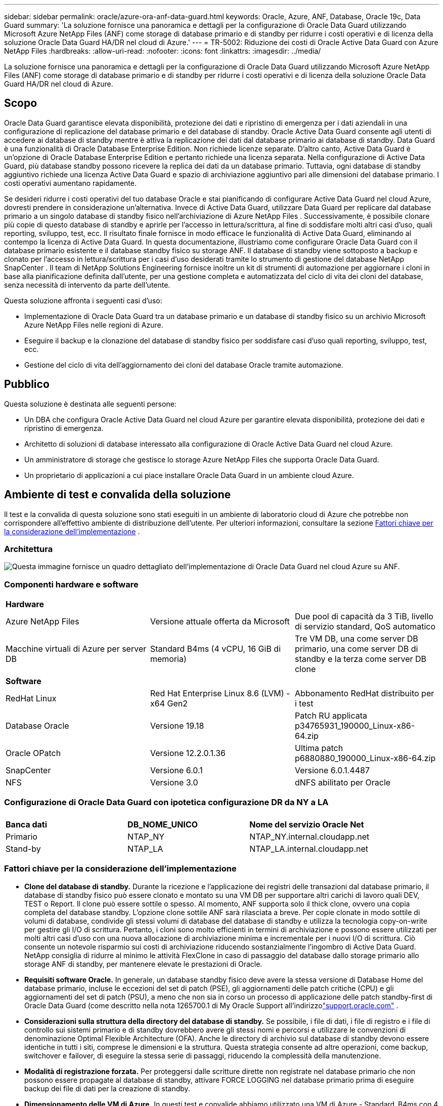---
sidebar: sidebar 
permalink: oracle/azure-ora-anf-data-guard.html 
keywords: Oracle, Azure, ANF, Database, Oracle 19c, Data Guard 
summary: 'La soluzione fornisce una panoramica e dettagli per la configurazione di Oracle Data Guard utilizzando Microsoft Azure NetApp Files (ANF) come storage di database primario e di standby per ridurre i costi operativi e di licenza della soluzione Oracle Data Guard HA/DR nel cloud di Azure.' 
---
= TR-5002: Riduzione dei costi di Oracle Active Data Guard con Azure NetApp Files
:hardbreaks:
:allow-uri-read: 
:nofooter: 
:icons: font
:linkattrs: 
:imagesdir: ../media/


[role="lead"]
La soluzione fornisce una panoramica e dettagli per la configurazione di Oracle Data Guard utilizzando Microsoft Azure NetApp Files (ANF) come storage di database primario e di standby per ridurre i costi operativi e di licenza della soluzione Oracle Data Guard HA/DR nel cloud di Azure.



== Scopo

Oracle Data Guard garantisce elevata disponibilità, protezione dei dati e ripristino di emergenza per i dati aziendali in una configurazione di replicazione del database primario e del database di standby.  Oracle Active Data Guard consente agli utenti di accedere ai database di standby mentre è attiva la replicazione dei dati dal database primario ai database di standby.  Data Guard è una funzionalità di Oracle Database Enterprise Edition.  Non richiede licenze separate.  D'altro canto, Active Data Guard è un'opzione di Oracle Database Enterprise Edition e pertanto richiede una licenza separata.  Nella configurazione di Active Data Guard, più database standby possono ricevere la replica dei dati da un database primario.  Tuttavia, ogni database di standby aggiuntivo richiede una licenza Active Data Guard e spazio di archiviazione aggiuntivo pari alle dimensioni del database primario.  I costi operativi aumentano rapidamente.

Se desideri ridurre i costi operativi del tuo database Oracle e stai pianificando di configurare Active Data Guard nel cloud Azure, dovresti prendere in considerazione un'alternativa.  Invece di Active Data Guard, utilizzare Data Guard per replicare dal database primario a un singolo database di standby fisico nell'archiviazione di Azure NetApp Files .  Successivamente, è possibile clonare più copie di questo database di standby e aprirle per l'accesso in lettura/scrittura, al fine di soddisfare molti altri casi d'uso, quali reporting, sviluppo, test, ecc. Il risultato finale fornisce in modo efficace le funzionalità di Active Data Guard, eliminando al contempo la licenza di Active Data Guard.  In questa documentazione, illustriamo come configurare Oracle Data Guard con il database primario esistente e il database standby fisico su storage ANF.  Il database di standby viene sottoposto a backup e clonato per l'accesso in lettura/scrittura per i casi d'uso desiderati tramite lo strumento di gestione del database NetApp SnapCenter .  Il team di NetApp Solutions Engineering fornisce inoltre un kit di strumenti di automazione per aggiornare i cloni in base alla pianificazione definita dall'utente, per una gestione completa e automatizzata del ciclo di vita dei cloni del database, senza necessità di intervento da parte dell'utente.

Questa soluzione affronta i seguenti casi d'uso:

* Implementazione di Oracle Data Guard tra un database primario e un database di standby fisico su un archivio Microsoft Azure NetApp Files nelle regioni di Azure.
* Eseguire il backup e la clonazione del database di standby fisico per soddisfare casi d'uso quali reporting, sviluppo, test, ecc.
* Gestione del ciclo di vita dell'aggiornamento dei cloni del database Oracle tramite automazione.




== Pubblico

Questa soluzione è destinata alle seguenti persone:

* Un DBA che configura Oracle Active Data Guard nel cloud Azure per garantire elevata disponibilità, protezione dei dati e ripristino di emergenza.
* Architetto di soluzioni di database interessato alla configurazione di Oracle Active Data Guard nel cloud Azure.
* Un amministratore di storage che gestisce lo storage Azure NetApp Files che supporta Oracle Data Guard.
* Un proprietario di applicazioni a cui piace installare Oracle Data Guard in un ambiente cloud Azure.




== Ambiente di test e convalida della soluzione

Il test e la convalida di questa soluzione sono stati eseguiti in un ambiente di laboratorio cloud di Azure che potrebbe non corrispondere all'effettivo ambiente di distribuzione dell'utente. Per ulteriori informazioni, consultare la sezione <<Fattori chiave per la considerazione dell'implementazione>> .



=== Architettura

image:azure-ora-anf-data-guard-architecture.png["Questa immagine fornisce un quadro dettagliato dell'implementazione di Oracle Data Guard nel cloud Azure su ANF."]



=== Componenti hardware e software

[cols="33%, 33%, 33%"]
|===


3+| *Hardware* 


| Azure NetApp Files | Versione attuale offerta da Microsoft | Due pool di capacità da 3 TiB, livello di servizio standard, QoS automatico 


| Macchine virtuali di Azure per server DB | Standard B4ms (4 vCPU, 16 GiB di memoria) | Tre VM DB, una come server DB primario, una come server DB di standby e la terza come server DB clone 


3+| *Software* 


| RedHat Linux | Red Hat Enterprise Linux 8.6 (LVM) - x64 Gen2 | Abbonamento RedHat distribuito per i test 


| Database Oracle | Versione 19.18 | Patch RU applicata p34765931_190000_Linux-x86-64.zip 


| Oracle OPatch | Versione 12.2.0.1.36 | Ultima patch p6880880_190000_Linux-x86-64.zip 


| SnapCenter | Versione 6.0.1 | Versione 6.0.1.4487 


| NFS | Versione 3.0 | dNFS abilitato per Oracle 
|===


=== Configurazione di Oracle Data Guard con ipotetica configurazione DR da NY a LA

[cols="33%, 33%, 33%"]
|===


3+|  


| *Banca dati* | *DB_NOME_UNICO* | *Nome del servizio Oracle Net* 


| Primario | NTAP_NY | NTAP_NY.internal.cloudapp.net 


| Stand-by | NTAP_LA | NTAP_LA.internal.cloudapp.net 
|===


=== Fattori chiave per la considerazione dell'implementazione

* *Clone del database di standby.*  Durante la ricezione e l'applicazione dei registri delle transazioni dal database primario, il database di standby fisico può essere clonato e montato su una VM DB per supportare altri carichi di lavoro quali DEV, TEST o Report.  Il clone può essere sottile o spesso.  Al momento, ANF supporta solo il thick clone, ovvero una copia completa del database standby.  L'opzione clone sottile ANF sarà rilasciata a breve.  Per copie clonate in modo sottile di volumi di database, condivide gli stessi volumi di database del database di standby e utilizza la tecnologia copy-on-write per gestire gli I/O di scrittura.  Pertanto, i cloni sono molto efficienti in termini di archiviazione e possono essere utilizzati per molti altri casi d'uso con una nuova allocazione di archiviazione minima e incrementale per i nuovi I/O di scrittura.  Ciò consente un notevole risparmio sui costi di archiviazione riducendo sostanzialmente l'ingombro di Active Data Guard.  NetApp consiglia di ridurre al minimo le attività FlexClone in caso di passaggio del database dallo storage primario allo storage ANF di standby, per mantenere elevate le prestazioni di Oracle.
* *Requisiti software Oracle.*  In generale, un database standby fisico deve avere la stessa versione di Database Home del database primario, incluse le eccezioni del set di patch (PSE), gli aggiornamenti delle patch critiche (CPU) e gli aggiornamenti del set di patch (PSU), a meno che non sia in corso un processo di applicazione delle patch standby-first di Oracle Data Guard (come descritto nella nota 1265700.1 di My Oracle Support all'indirizzolink:https://support.oracle.com["support.oracle.com"^] .
* *Considerazioni sulla struttura della directory del database di standby.*  Se possibile, i file di dati, i file di registro e i file di controllo sui sistemi primario e di standby dovrebbero avere gli stessi nomi e percorsi e utilizzare le convenzioni di denominazione Optimal Flexible Architecture (OFA).  Anche le directory di archivio sul database di standby devono essere identiche in tutti i siti, comprese le dimensioni e la struttura.  Questa strategia consente ad altre operazioni, come backup, switchover e failover, di eseguire la stessa serie di passaggi, riducendo la complessità della manutenzione.
* *Modalità di registrazione forzata.*  Per proteggersi dalle scritture dirette non registrate nel database primario che non possono essere propagate al database di standby, attivare FORCE LOGGING nel database primario prima di eseguire backup dei file di dati per la creazione di standby.
* *Dimensionamento delle VM di Azure.*  In questi test e convalide abbiamo utilizzato una VM di Azure - Standard_B4ms con 4 vCPU e 16 GiB di memoria.  È necessario dimensionare la VM di Azure DB in modo appropriato per il numero di vCPU e la quantità di RAM in base ai requisiti effettivi del carico di lavoro.
* * Configurazione Azure NetApp Files .*  I Azure NetApp Files vengono allocati nell'account di archiviazione di Azure NetApp come `Capacity Pools` .  In questi test e convalide, abbiamo distribuito un pool di capacità da 3 TiB per ospitare Oracle Primary nella regione East e un database standby nella regione West 2.  Il pool di capacità ANF prevede tre livelli di servizio: Standard, Premium e Ultra.   La capacità IO del pool di capacità ANF si basa sulla dimensione del pool di capacità e sul suo livello di servizio.  Per l'implementazione in produzione, NetApp consiglia di effettuare una valutazione completa dei requisiti di throughput del database Oracle e di dimensionare di conseguenza il pool di capacità del database.  Durante la creazione di un pool di capacità, è possibile impostare QoS su Automatico o Manuale e la crittografia dei dati a riposo su Singola o Doppia.  
* *Configurazione dNFS.*  Utilizzando dNFS, un database Oracle in esecuzione su una macchina virtuale di Azure con storage ANF può gestire un I/O significativamente maggiore rispetto al client NFS nativo.  La distribuzione Oracle automatizzata tramite il toolkit di automazione NetApp configura automaticamente dNFS su NFSv3.




== Distribuzione della soluzione

Si presuppone che il database Oracle primario sia già distribuito in un ambiente cloud Azure all'interno di una rete virtuale come punto di partenza per la configurazione di Oracle Data Guard.  Idealmente, il database primario viene distribuito su un archivio ANF con montaggio NFS.  Vengono creati tre punti di montaggio NFS per l'archiviazione del database Oracle: mount /u01 per i file binari Oracle, mount /u02 per i file di dati Oracle e un file di controllo, mount /u03 per i file di registro Oracle correnti e archiviati e un file di controllo ridondante.

Il database Oracle primario può anche essere eseguito su un archivio NetApp ONTAP o su qualsiasi altro archivio a scelta all'interno dell'ecosistema Azure o di un data center privato.  Nella sezione seguente vengono fornite procedure di distribuzione dettagliate per la configurazione di Oracle Data Guard tra un Oracle DB primario in Azure con storage ANF e un Oracle DB di standby fisico in Azure con storage ANF.



=== Prerequisiti per la distribuzione

[%collapsible%open]
====
Per la distribuzione sono richiesti i seguenti prerequisiti.

. È stato configurato un account cloud Azure e sono state create le subnet di rete e la rete virtuale necessarie all'interno dell'account Azure.
. Dalla console del portale cloud di Azure, è necessario distribuire almeno tre VM Azure Linux, una come server Oracle DB primario, una come server Oracle DB di standby e un server DB di destinazione clone per reporting, sviluppo, test ecc. Per maggiori dettagli sulla configurazione dell'ambiente, vedere il diagramma dell'architettura nella sezione precedente.  Esaminare anche Microsoftlink:https://azure.microsoft.com/en-us/products/virtual-machines["Macchine virtuali di Azure"^] per maggiori informazioni.
. Il database Oracle primario avrebbe dovuto essere installato e configurato nel server Oracle DB primario.  D'altro canto, nel server Oracle DB di standby o nel server Oracle DB clone, viene installato solo il software Oracle e non viene creato alcun database Oracle.  Idealmente, il layout delle directory dei file Oracle dovrebbe corrispondere esattamente su tutti i server Oracle DB.  Per maggiori dettagli sulle raccomandazioni NetApp per la distribuzione automatizzata di Oracle nel cloud Azure e ANF, fare riferimento ai seguenti report tecnici.
+
** link:../automation/automation-ora-anf-nfs.html["TR-4987: Distribuzione Oracle semplificata e automatizzata su Azure NetApp Files con NFS"^]
+

NOTE: Assicurati di aver allocato almeno 128 GB nel volume radice delle VM di Azure per avere spazio sufficiente per organizzare i file di installazione di Oracle.



. Dalla console del portale cloud di Azure, distribuire due pool di capacità di archiviazione ANF per ospitare i volumi del database Oracle.  I pool di capacità di archiviazione ANF devono essere situati in regioni diverse per imitare una vera configurazione DataGuard.  Se non si ha familiarità con la distribuzione dell'archiviazione ANF, consultare la documentazionelink:https://learn.microsoft.com/en-us/azure/azure-netapp-files/azure-netapp-files-quickstart-set-up-account-create-volumes?tabs=azure-portal["Avvio rapido: configurare Azure NetApp Files e creare un volume NFS"^] per istruzioni dettagliate.
+
image:azure-ora-anf-dg-anf-001.png["Screenshot che mostra la configurazione dell'ambiente Azure."]

. Quando il database Oracle primario e il database Oracle di standby si trovano in due regioni diverse, è necessario configurare un gateway VPN per consentire il flusso del traffico dati tra due reti virtuali separate.  La configurazione dettagliata della rete in Azure esula dallo scopo di questo documento.  Gli screenshot seguenti forniscono alcuni riferimenti su come i gateway VPN sono configurati e connessi e su come il flusso del traffico dati viene confermato in laboratorio.
+
Gateway VPN di laboratorio:image:azure-ora-anf-dg-vnet-001.png["Screenshot che mostra la configurazione dell'ambiente Azure."]

+
Il gateway vnet primario:image:azure-ora-anf-dg-vnet-002.png["Screenshot che mostra la configurazione dell'ambiente Azure."]

+
Stato della connessione del gateway Vnet:image:azure-ora-anf-dg-vnet-003.png["Screenshot che mostra la configurazione dell'ambiente Azure."]

+
Verificare che i flussi di traffico siano stabiliti (cliccare sui tre punti per aprire la pagina):image:azure-ora-anf-dg-vnet-004.png["Screenshot che mostra la configurazione dell'ambiente Azure."]



====


=== Preparare il database primario per Data Guard

[%collapsible%open]
====
In questa dimostrazione, abbiamo configurato un database Oracle primario denominato NTAP sul server Azure DB primario con tre punti di montaggio NFS: /u01 per il binario Oracle, /u02 per i file di dati Oracle e un file di controllo Oracle, /u03 per i log attivi Oracle, i file di log archiviati e un file di controllo Oracle ridondante.  Di seguito vengono illustrate le procedure dettagliate per la configurazione del database primario per la protezione Oracle Data Guard.  Tutti i passaggi devono essere eseguiti come proprietario del database Oracle o come predefinito `oracle` utente.

. Il database primario NTAP sul server primario di Azure DB orap.internal.cloudapp.net viene inizialmente distribuito come database autonomo con ANF come archivio del database.
+
....

orap.internal.cloudapp.net:
resource group: ANFAVSRG
Location: East US
size: Standard B4ms (4 vcpus, 16 GiB memory)
OS: Linux (redhat 8.6)
pub_ip: 172.190.207.231
pri_ip: 10.0.0.4

[oracle@orap ~]$ df -h
Filesystem                 Size  Used Avail Use% Mounted on
devtmpfs                   7.7G  4.0K  7.7G   1% /dev
tmpfs                      7.8G     0  7.8G   0% /dev/shm
tmpfs                      7.8G  209M  7.5G   3% /run
tmpfs                      7.8G     0  7.8G   0% /sys/fs/cgroup
/dev/mapper/rootvg-rootlv   22G  413M   22G   2% /
/dev/mapper/rootvg-usrlv    10G  2.1G  8.0G  21% /usr
/dev/sda1                  496M  181M  315M  37% /boot
/dev/mapper/rootvg-homelv  2.0G   47M  2.0G   3% /home
/dev/sda15                 495M  5.8M  489M   2% /boot/efi
/dev/mapper/rootvg-varlv   8.0G  1.1G  7.0G  13% /var
/dev/mapper/rootvg-tmplv    12G  120M   12G   1% /tmp
/dev/sdb1                   32G   49M   30G   1% /mnt
10.0.2.36:/orap-u02        500G  7.7G  493G   2% /u02
10.0.2.36:/orap-u03        450G  6.1G  444G   2% /u03
10.0.2.36:/orap-u01        100G  9.9G   91G  10% /u01

[oracle@orap ~]$ cat /etc/oratab
#



# This file is used by ORACLE utilities.  It is created by root.sh
# and updated by either Database Configuration Assistant while creating
# a database or ASM Configuration Assistant while creating ASM instance.

# A colon, ':', is used as the field terminator.  A new line terminates
# the entry.  Lines beginning with a pound sign, '#', are comments.
#
# Entries are of the form:
#   $ORACLE_SID:$ORACLE_HOME:<N|Y>:
#
# The first and second fields are the system identifier and home
# directory of the database respectively.  The third field indicates
# to the dbstart utility that the database should , "Y", or should not,
# "N", be brought up at system boot time.
#
# Multiple entries with the same $ORACLE_SID are not allowed.
#
#
NTAP:/u01/app/oracle/product/19.0.0/NTAP:N



....
. Accedi al server DB primario come utente Oracle.  Accedi al database tramite sqlplus, abilita la registrazione forzata sul database primario.
+
[source, cli]
----
alter database force logging;
----
+
....
[oracle@orap admin]$ sqlplus / as sysdba

SQL*Plus: Release 19.0.0.0.0 - Production on Tue Nov 26 20:12:02 2024
Version 19.18.0.0.0

Copyright (c) 1982, 2022, Oracle.  All rights reserved.


Connected to:
Oracle Database 19c Enterprise Edition Release 19.0.0.0.0 - Production
Version 19.18.0.0.0

SQL> alter database force logging;

Database altered.

....
. Da sqlplus, abilitare il flashback sul DB primario.  Flashback consente di ripristinare facilmente il database primario come standby dopo un failover.
+
[source, cli]
----
alter database flashback on;
----
+
....

SQL> alter database flashback on;

Database altered.

....
. Configurare l'autenticazione del trasporto redo utilizzando il file password di Oracle: creare un file pwd sul database primario utilizzando l'utility orapwd se non è impostata e copiarlo nella directory $ORACLE_HOME/dbs del database di standby.
. Crea log redo di standby sul DB primario con le stesse dimensioni del file di log online corrente.  I gruppi di log sono un'aggiunta ai gruppi di file di log online.  Il database primario può quindi passare rapidamente al ruolo di standby quando si verifica un failover e inizia a ricevere dati redo.  Ripetere il seguente comando quattro volte per creare quattro file di registro di standby.
+
[source, cli]
----
alter database add standby logfile thread 1 size 200M;
----
+
....
SQL> alter database add standby logfile thread 1 size 200M;

Database altered.

SQL> /

Database altered.

SQL> /

Database altered.

SQL> /

Database altered.


SQL> set lin 200
SQL> col member for a80
SQL> select group#, type, member from v$logfile;

    GROUP# TYPE    MEMBER
---------- ------- --------------------------------------------------------------------------------
         3 ONLINE  /u03/orareco/NTAP/onlinelog/redo03.log
         2 ONLINE  /u03/orareco/NTAP/onlinelog/redo02.log
         1 ONLINE  /u03/orareco/NTAP/onlinelog/redo01.log
         4 STANDBY /u03/orareco/NTAP/onlinelog/o1_mf_4__2m115vkv_.log
         5 STANDBY /u03/orareco/NTAP/onlinelog/o1_mf_5__2m3c5cyd_.log
         6 STANDBY /u03/orareco/NTAP/onlinelog/o1_mf_6__2m4d7dhh_.log
         7 STANDBY /u03/orareco/NTAP/onlinelog/o1_mf_7__2m5ct7g1_.log

....
. Da sqlplus, creare un pfile da spfile per la modifica.
+
[source, cli]
----
create pfile='/home/oracle/initNTAP.ora' from spfile;
----
. Rivedere il pfile e aggiungere i seguenti parametri.
+
[source, cli]
----
vi /home/oracle/initNTAP.ora
----
+
....
Update the following parameters if not set:

DB_NAME=NTAP
DB_UNIQUE_NAME=NTAP_NY
LOG_ARCHIVE_CONFIG='DG_CONFIG=(NTAP_NY,NTAP_LA)'
LOG_ARCHIVE_DEST_1='LOCATION=USE_DB_RECOVERY_FILE_DEST VALID_FOR=(ALL_LOGFILES,ALL_ROLES) DB_UNIQUE_NAME=NTAP_NY'
LOG_ARCHIVE_DEST_2='SERVICE=NTAP_LA ASYNC VALID_FOR=(ONLINE_LOGFILES,PRIMARY_ROLE) DB_UNIQUE_NAME=NTAP_LA'
REMOTE_LOGIN_PASSWORDFILE=EXCLUSIVE
FAL_SERVER=NTAP_LA
STANDBY_FILE_MANAGEMENT=AUTO
....
. Da sqlplus, ricrea spfile dal pfile rivisto per sovrascrivere lo spfile esistente nella directory $ORACLE_HOME/dbs.
+
[source, cli]
----
create spfile='$ORACLE_HOME/dbs/spfileNTAP.ora' from pfile='/home/oracle/initNTAP.ora';
----
. Modificare Oracle tnsnames.ora nella directory $ORACLE_HOME/network/admin per aggiungere db_unique_name per la risoluzione dei nomi.
+
[source, cli]
----
vi $ORACLE_HOME/network/admin/tnsnames.ora
----
+
....
# tnsnames.ora Network Configuration File: /u01/app/oracle/product/19.0.0/NTAP/network/admin/tnsnames.ora
# Generated by Oracle configuration tools.

NTAP_NY =
  (DESCRIPTION =
    (ADDRESS = (PROTOCOL = TCP)(HOST = orap.internal.cloudapp.net)(PORT = 1521))
    (CONNECT_DATA =
      (SERVER = DEDICATED)
      (SID = NTAP)
    )
  )

NTAP_LA =
  (DESCRIPTION =
    (ADDRESS = (PROTOCOL = TCP)(HOST = oras.internal.cloudapp.net)(PORT = 1521))
    (CONNECT_DATA =
      (SERVER = DEDICATED)
      (SID = NTAP)
    )
  )

LISTENER_NTAP =
  (ADDRESS = (PROTOCOL = TCP)(HOST = orap.internal.cloudapp.net)(PORT = 1521))
....
+

NOTE: Se si sceglie di assegnare al server Azure DB un nome diverso da quello predefinito, aggiungere i nomi al file host locale per la risoluzione dei nomi host.

. Aggiungere il nome del servizio Data Guard NTAP_NY_DGMGRL.internal.cloudapp.net per il database primario al file listener.ora.
+
[source, cli]
----
vi $ORACLE_HOME/network/admin/listener.ora
----
+
....
# listener.ora Network Configuration File: /u01/app/oracle/product/19.0.0/NTAP/network/admin/listener.ora
# Generated by Oracle configuration tools.

LISTENER.NTAP =
  (DESCRIPTION_LIST =
    (DESCRIPTION =
      (ADDRESS = (PROTOCOL = TCP)(HOST = orap.internal.cloudapp.net)(PORT = 1521))
      (ADDRESS = (PROTOCOL = IPC)(KEY = EXTPROC1521))
    )
  )

SID_LIST_LISTENER.NTAP =
  (SID_LIST =
    (SID_DESC =
      (GLOBAL_DBNAME = NTAP_NY_DGMGRL.internal.cloudapp.net)
      (ORACLE_HOME = /u01/app/oracle/product/19.0.0/NTAP)
      (SID_NAME = NTAP)
    )
  )

....
. Arrestare e riavviare il database tramite sqlplus e verificare che i parametri di Data Guard siano ora attivi.
+
[source, cli]
----
shutdown immediate;
----
+
[source, cli]
----
startup;
----
+
....
SQL> show parameter name

NAME                                 TYPE        VALUE
------------------------------------ ----------- ------------------------------
cdb_cluster_name                     string
cell_offloadgroup_name               string
db_file_name_convert                 string
db_name                              string      NTAP
db_unique_name                       string      NTAP_NY
global_names                         boolean     FALSE
instance_name                        string      NTAP
lock_name_space                      string
log_file_name_convert                string
pdb_file_name_convert                string
processor_group_name                 string

NAME                                 TYPE        VALUE
------------------------------------ ----------- ------------------------------
service_names                        string      NTAP_NY.internal.cloudapp.net
SQL> sho parameter log_archive_dest

NAME                                 TYPE        VALUE
------------------------------------ ----------- ------------------------------
log_archive_dest                     string
log_archive_dest_1                   string      LOCATION=USE_DB_RECOVERY_FILE_
                                                 DEST VALID_FOR=(ALL_LOGFILES,A
                                                 LL_ROLES) DB_UNIQUE_NAME=NTAP_
                                                 NY
log_archive_dest_10                  string
log_archive_dest_11                  string
log_archive_dest_12                  string
log_archive_dest_13                  string
log_archive_dest_14                  string
log_archive_dest_15                  string

NAME                                 TYPE        VALUE
------------------------------------ ----------- ------------------------------
log_archive_dest_16                  string
log_archive_dest_17                  string
log_archive_dest_18                  string
log_archive_dest_19                  string
log_archive_dest_2                   string      SERVICE=NTAP_LA ASYNC VALID_FO
                                                 R=(ONLINE_LOGFILES,PRIMARY_ROL
                                                 E) DB_UNIQUE_NAME=NTAP_LA
log_archive_dest_20                  string
log_archive_dest_21                  string
.
.

....


Questa operazione completa la configurazione del database primario per Data Guard.

====


=== Preparare il database di standby e attivare Data Guard

[%collapsible%open]
====
Oracle Data Guard richiede la configurazione del kernel del sistema operativo e gli stack software Oracle, inclusi i set di patch sul server DB di standby, per corrispondere al server DB primario.  Per una gestione semplice e intuitiva, la configurazione dell'archiviazione del database del server DB di standby dovrebbe idealmente corrispondere anche a quella del server DB primario, ad esempio il layout della directory del database e le dimensioni dei punti di montaggio NFS.  Di seguito sono riportate le procedure dettagliate per configurare il server Oracle DB di standby e attivare Oracle DataGuard per la protezione HA/DR.  Tutti i comandi devono essere eseguiti come ID utente proprietario Oracle predefinito `oracle` .

. Per prima cosa, rivedere la configurazione del database primario sul server Oracle DB primario.  In questa dimostrazione, abbiamo configurato un database Oracle primario denominato NTAP nel server DB primario con tre mount NFS su storage ANF.
. Se si segue la documentazione NetApp TR-4987 per configurare il server DB standby Oraclelink:../automation/automation-ora-anf-nfs.html["TR-4987: Distribuzione Oracle semplificata e automatizzata su Azure NetApp Files con NFS"^] , usa un tag `-t software_only_install` nel passaggio 2 di `Playbook execution` per eseguire l'installazione automatizzata di Oracle.  Di seguito è riportata la sintassi rivista del comando.  Il tag consentirà l'installazione e la configurazione dello stack software Oracle, ma non consentirà la creazione di un database.
+
[source, cli]
----
ansible-playbook -i hosts 4-oracle_config.yml -u azureuser -e @vars/vars.yml -t software_only_install
----
. Configurazione del server Oracle DB in standby nel sito in standby nel laboratorio dimostrativo.
+
....
oras.internal.cloudapp.net:
resource group: ANFAVSRG
Location: West US 2
size: Standard B4ms (4 vcpus, 16 GiB memory)
OS: Linux (redhat 8.6)
pub_ip: 172.179.119.75
pri_ip: 10.0.1.4

[oracle@oras ~]$ df -h
Filesystem                 Size  Used Avail Use% Mounted on
devtmpfs                   7.7G     0  7.7G   0% /dev
tmpfs                      7.8G     0  7.8G   0% /dev/shm
tmpfs                      7.8G  265M  7.5G   4% /run
tmpfs                      7.8G     0  7.8G   0% /sys/fs/cgroup
/dev/mapper/rootvg-rootlv   22G  413M   22G   2% /
/dev/mapper/rootvg-usrlv    10G  2.1G  8.0G  21% /usr
/dev/sda1                  496M  181M  315M  37% /boot
/dev/mapper/rootvg-varlv   8.0G  985M  7.1G  13% /var
/dev/mapper/rootvg-homelv  2.0G   52M  2.0G   3% /home
/dev/mapper/rootvg-tmplv    12G  120M   12G   1% /tmp
/dev/sda15                 495M  5.8M  489M   2% /boot/efi
/dev/sdb1                   32G   49M   30G   1% /mnt
10.0.3.36:/oras-u01        100G  9.5G   91G  10% /u01
10.0.3.36:/oras-u02        500G  8.1G  492G   2% /u02
10.0.3.36:/oras-u03        450G  4.8G  446G   2% /u03

....
. Una volta installato e configurato il software Oracle, impostare la home e il percorso di Oracle.  Inoltre, dalla directory $ORACLE_HOME del database di standby, copiare la password Oracle dal database primario, se non lo si è ancora fatto.
+
[source, cli]
----
export ORACLE_HOME=/u01/app/oracle/product/19.0.0/NTAP
----
+
[source, cli]
----
export PATH=$PATH:$ORACLE_HOME/bin
----
+
[source, cli]
----
scp oracle@10.0.0.4:$ORACLE_HOME/dbs/orapwNTAP .
----
. Aggiornare il file tnsnames.ora con le seguenti voci.
+
[source, cli]
----
vi $ORACLE_HOME/network/admin/tnsnames.ora
----
+
....

# tnsnames.ora Network Configuration File: /u01/app/oracle/product/19.0.0/NTAP/network/admin/tnsnames.ora
# Generated by Oracle configuration tools.

NTAP_NY =
  (DESCRIPTION =
    (ADDRESS = (PROTOCOL = TCP)(HOST = orap.internal.cloudapp.net)(PORT = 1521))
    (CONNECT_DATA =
      (SERVER = DEDICATED)
      (SID = NTAP)
    )
  )

NTAP_LA =
  (DESCRIPTION =
    (ADDRESS = (PROTOCOL = TCP)(HOST = oras.internal.cloudapp.net)(PORT = 1521))
    (CONNECT_DATA =
      (SERVER = DEDICATED)
      (SID = NTAP)
    )
  )


....
. Aggiungere il nome del servizio DB Data Guard al file listener.ora.
+
[source, cli]
----
vi $ORACLE_HOME/network/admin/listener.ora
----
+
....

# listener.ora Network Configuration File: /u01/app/oracle/product/19.0.0/NTAP/network/admin/listener.ora
# Generated by Oracle configuration tools.

LISTENER.NTAP =
  (DESCRIPTION_LIST =
    (DESCRIPTION =
      (ADDRESS = (PROTOCOL = TCP)(HOST = oras.internal.cloudapp.net)(PORT = 1521))
      (ADDRESS = (PROTOCOL = IPC)(KEY = EXTPROC1521))
    )
  )

SID_LIST_LISTENER =
  (SID_LIST =
    (SID_DESC =
      (SID_NAME = NTAP)
    )
  )

SID_LIST_LISTENER.NTAP =
  (SID_LIST =
    (SID_DESC =
      (GLOBAL_DBNAME = NTAP_LA_DGMGRL.internal.cloudapp.net)
      (ORACLE_HOME = /u01/app/oracle/product/19.0.0/NTAP)
      (SID_NAME = NTAP)
    )
  )

LISTENER =
  (ADDRESS_LIST =
    (ADDRESS = (PROTOCOL = TCP)(HOST = oras.internal.cloudapp.net)(PORT = 1521))
  )

....
. Avviare dbca per creare un'istanza del database standby dal database primario NTAP.
+
[source, cli]
----
dbca -silent -createDuplicateDB -gdbName NTAP -primaryDBConnectionString orap.internal.cloudapp.net:1521/NTAP_NY.internal.cloudapp.net -sid NTAP -initParams fal_server=NTAP_NY -createAsStandby -dbUniqueName NTAP_LA
----
+
....

[oracle@oras admin]$ dbca -silent -createDuplicateDB -gdbName NTAP -primaryDBConnectionString orap.internal.cloudapp.net:1521/NTAP_NY.internal.cloudapp.net -sid NTAP -initParams fal_server=NTAP_NY -createAsStandby -dbUniqueName NTAP_LA
Enter SYS user password:

Prepare for db operation
22% complete
Listener config step
44% complete
Auxiliary instance creation
67% complete
RMAN duplicate
89% complete
Post duplicate database operations
100% complete

Look at the log file "/u01/app/oracle/cfgtoollogs/dbca/NTAP_LA/NTAP_LA.log" for further details.


....
. Convalidare il database standby duplicato.  Il database di standby appena duplicato viene inizialmente aperto in modalità SOLA LETTURA.
+
....

[oracle@oras admin]$ cat /etc/oratab
#



# This file is used by ORACLE utilities.  It is created by root.sh
# and updated by either Database Configuration Assistant while creating
# a database or ASM Configuration Assistant while creating ASM instance.

# A colon, ':', is used as the field terminator.  A new line terminates
# the entry.  Lines beginning with a pound sign, '#', are comments.
#
# Entries are of the form:
#   $ORACLE_SID:$ORACLE_HOME:<N|Y>:
#
# The first and second fields are the system identifier and home
# directory of the database respectively.  The third field indicates
# to the dbstart utility that the database should , "Y", or should not,
# "N", be brought up at system boot time.
#
# Multiple entries with the same $ORACLE_SID are not allowed.
#
#
NTAP:/u01/app/oracle/product/19.0.0/NTAP:N
[oracle@oras admin]$ export ORACLE_SID=NTAP
[oracle@oras admin]$ sqlplus / as sysdba

SQL*Plus: Release 19.0.0.0.0 - Production on Tue Nov 26 23:04:07 2024
Version 19.18.0.0.0

Copyright (c) 1982, 2022, Oracle.  All rights reserved.


Connected to:
Oracle Database 19c Enterprise Edition Release 19.0.0.0.0 - Production
Version 19.18.0.0.0

SQL> select name, open_mode from v$database;

NAME      OPEN_MODE
--------- --------------------
NTAP      READ ONLY

SQL> show parameter name

NAME                                 TYPE        VALUE
------------------------------------ ----------- ------------------------------
cdb_cluster_name                     string
cell_offloadgroup_name               string
db_file_name_convert                 string
db_name                              string      NTAP
db_unique_name                       string      NTAP_LA
global_names                         boolean     FALSE
instance_name                        string      NTAP
lock_name_space                      string
log_file_name_convert                string
pdb_file_name_convert                string
processor_group_name                 string

NAME                                 TYPE        VALUE
------------------------------------ ----------- ------------------------------
service_names                        string      NTAP_LA.internal.cloudapp.net
SQL> show parameter log_archive_config

NAME                                 TYPE        VALUE
------------------------------------ ----------- ------------------------------
log_archive_config                   string      DG_CONFIG=(NTAP_NY,NTAP_LA)
SQL> show parameter fal_server

NAME                                 TYPE        VALUE
------------------------------------ ----------- ------------------------------
fal_server                           string      NTAP_NY
SQL> select name from v$datafile;

NAME
--------------------------------------------------------------------------------
/u02/oradata/NTAP/system01.dbf
/u02/oradata/NTAP/sysaux01.dbf
/u02/oradata/NTAP/undotbs01.dbf
/u02/oradata/NTAP/pdbseed/system01.dbf
/u02/oradata/NTAP/pdbseed/sysaux01.dbf
/u02/oradata/NTAP/users01.dbf
/u02/oradata/NTAP/pdbseed/undotbs01.dbf
/u02/oradata/NTAP/NTAP_pdb1/system01.dbf
/u02/oradata/NTAP/NTAP_pdb1/sysaux01.dbf
/u02/oradata/NTAP/NTAP_pdb1/undotbs01.dbf
/u02/oradata/NTAP/NTAP_pdb1/users01.dbf

NAME
--------------------------------------------------------------------------------
/u02/oradata/NTAP/NTAP_pdb2/system01.dbf
/u02/oradata/NTAP/NTAP_pdb2/sysaux01.dbf
/u02/oradata/NTAP/NTAP_pdb2/undotbs01.dbf
/u02/oradata/NTAP/NTAP_pdb2/users01.dbf
/u02/oradata/NTAP/NTAP_pdb3/system01.dbf
/u02/oradata/NTAP/NTAP_pdb3/sysaux01.dbf
/u02/oradata/NTAP/NTAP_pdb3/undotbs01.dbf
/u02/oradata/NTAP/NTAP_pdb3/users01.dbf

19 rows selected.

SQL> select name from v$controlfile;

NAME
--------------------------------------------------------------------------------
/u02/oradata/NTAP/control01.ctl
/u03/orareco/NTAP_LA/control02.ctl

SQL> col member form a80
SQL> select group#, type, member from v$logfile order by 2, 1;

    GROUP# TYPE    MEMBER
---------- ------- --------------------------------------------------------------------------------
         1 ONLINE  /u03/orareco/NTAP_LA/onlinelog/o1_mf_1_mndl6mxh_.log
         2 ONLINE  /u03/orareco/NTAP_LA/onlinelog/o1_mf_2_mndl7jdb_.log
         3 ONLINE  /u03/orareco/NTAP_LA/onlinelog/o1_mf_3_mndl8f03_.log
         4 STANDBY /u03/orareco/NTAP_LA/onlinelog/o1_mf_4_mndl99m7_.log
         5 STANDBY /u03/orareco/NTAP_LA/onlinelog/o1_mf_5_mndlb67d_.log
         6 STANDBY /u03/orareco/NTAP_LA/onlinelog/o1_mf_6_mndlc2tw_.log
         7 STANDBY /u03/orareco/NTAP_LA/onlinelog/o1_mf_7_mndlczhb_.log

7 rows selected.


....
. Riavviare il database di standby in `mount` eseguire il comando seguente per attivare il ripristino gestito dal database di standby.
+
[source, cli]
----
alter database recover managed standby database disconnect from session;
----
+
....

SQL> shutdown immediate;
Database closed.
Database dismounted.
ORACLE instance shut down.
SQL> startup mount;
ORACLE instance started.

Total System Global Area 6442449688 bytes
Fixed Size                  9177880 bytes
Variable Size            1090519040 bytes
Database Buffers         5335154688 bytes
Redo Buffers                7598080 bytes
Database mounted.
SQL> alter database recover managed standby database disconnect from session;

Database altered.

....
. Convalida lo stato di ripristino del database di standby.  Nota il `recovery logmerger` In `APPLYING_LOG` azione.
+
[source, cli]
----
SELECT ROLE, THREAD#, SEQUENCE#, ACTION FROM V$DATAGUARD_PROCESS;
----


....

SQL> SELECT ROLE, THREAD#, SEQUENCE#, ACTION FROM V$DATAGUARD_PROCESS;

ROLE                        THREAD#  SEQUENCE# ACTION
------------------------ ---------- ---------- ------------
post role transition              0          0 IDLE
recovery apply slave              0          0 IDLE
recovery apply slave              0          0 IDLE
recovery apply slave              0          0 IDLE
recovery apply slave              0          0 IDLE
recovery logmerger                1         18 APPLYING_LOG
managed recovery                  0          0 IDLE
RFS async                         1         18 IDLE
RFS ping                          1         18 IDLE
archive redo                      0          0 IDLE
redo transport timer              0          0 IDLE

ROLE                        THREAD#  SEQUENCE# ACTION
------------------------ ---------- ---------- ------------
gap manager                       0          0 IDLE
archive redo                      0          0 IDLE
archive redo                      0          0 IDLE
redo transport monitor            0          0 IDLE
log writer                        0          0 IDLE
archive local                     0          0 IDLE

17 rows selected.

SQL>


....
In questo modo si completa la configurazione della protezione Data Guard per NTAP da primario a standby con il ripristino standby gestito abilitato.

====


=== Configurazione di Data Guard Broker

[%collapsible%open]
====
Oracle Data Guard Broker è un framework di gestione distribuito che automatizza e centralizza la creazione, la manutenzione e il monitoraggio delle configurazioni di Oracle Data Guard.  La sezione seguente illustra come configurare Data Guard Broker per gestire l'ambiente Data Guard.

. Avviare Data Guard Broker sia sul database primario che su quello di standby con il seguente comando tramite sqlplus.
+
[source, cli]
----
alter system set dg_broker_start=true scope=both;
----
. Dal database primario, connettersi a Data Guard Borker come SYSDBA.
+
....

[oracle@orap ~]$ dgmgrl sys@NTAP_NY
DGMGRL for Linux: Release 19.0.0.0.0 - Production on Wed Dec 11 20:53:20 2024
Version 19.18.0.0.0

Copyright (c) 1982, 2019, Oracle and/or its affiliates.  All rights reserved.

Welcome to DGMGRL, type "help" for information.
Password:
Connected to "NTAP_NY"
Connected as SYSDBA.
DGMGRL>


....
. Crea e abilita la configurazione di Data Guard Broker.
+
....

DGMGRL> create configuration dg_config as primary database is NTAP_NY connect identifier is NTAP_NY;
Configuration "dg_config" created with primary database "ntap_ny"
DGMGRL> add database NTAP_LA as connect identifier is NTAP_LA;
Database "ntap_la" added
DGMGRL> enable configuration;
Enabled.
DGMGRL> show configuration;

Configuration - dg_config

  Protection Mode: MaxPerformance
  Members:
  ntap_ny - Primary database
    ntap_la - Physical standby database

Fast-Start Failover:  Disabled

Configuration Status:
SUCCESS   (status updated 3 seconds ago)

....
. Convalidare lo stato del database all'interno del framework di gestione Data Guard Broker.
+
....

DGMGRL> show database db1_ny;

Database - db1_ny

  Role:               PRIMARY
  Intended State:     TRANSPORT-ON
  Instance(s):
    db1

Database Status:
SUCCESS

DGMGRL> show database db1_la;

Database - db1_la

  Role:               PHYSICAL STANDBY
  Intended State:     APPLY-ON
  Transport Lag:      0 seconds (computed 1 second ago)
  Apply Lag:          0 seconds (computed 1 second ago)
  Average Apply Rate: 2.00 KByte/s
  Real Time Query:    OFF
  Instance(s):
    db1

Database Status:
SUCCESS

DGMGRL>

....


In caso di errore, Data Guard Broker può essere utilizzato per eseguire il failover immediato del database primario su quello di standby.  Se `Fast-Start Failover` è abilitato, Data Guard Broker può eseguire il failover del database primario sullo standby quando viene rilevato un errore senza l'intervento dell'utente.

====


=== Clona il database di standby per altri casi d'uso

[%collapsible%open]
====
Il vantaggio principale dell'hosting del database Oracle standby sull'ANF nella configurazione Oracle Data Guard è che può essere rapidamente clonato per soddisfare molti altri casi d'uso con un investimento minimo di storage aggiuntivo se è abilitato un clone sottile.  NetApp consiglia di utilizzare lo strumento SnapCenter UI per gestire il database Oracle DataGuard.  Nella sezione seguente, illustreremo come creare snapshot e clonare i volumi del database di standby montati e in fase di ripristino sull'ANF per altri scopi, come DEV, TEST, REPORT, ecc., utilizzando lo strumento NetApp SnapCenter .

Di seguito sono riportate le procedure di alto livello per clonare un database READ/WRITE dal database standby fisico gestito in Oracle Data Guard utilizzando SnapCenter.  Per istruzioni dettagliate su come impostare e configurare SnapCenter per Oracle su ANF, fare riferimento a TR-4988link:snapctr-ora-azure-anf.html["Backup, ripristino e clonazione del database Oracle su ANF con SnapCenter"^] per i dettagli.

. Iniziamo la convalida del caso d'uso creando una tabella di test e inserendo una riga nella tabella di test nel database primario.  Verificheremo quindi che la transazione passi allo standby e infine al clone.
+
....
[oracle@orap ~]$ sqlplus / as sysdba

SQL*Plus: Release 19.0.0.0.0 - Production on Wed Dec 11 16:33:17 2024
Version 19.18.0.0.0

Copyright (c) 1982, 2022, Oracle.  All rights reserved.


Connected to:
Oracle Database 19c Enterprise Edition Release 19.0.0.0.0 - Production
Version 19.18.0.0.0

SQL> alter session set container=ntap_pdb1;

Session altered.

SQL> create table test(id integer, dt timestamp, event varchar(100));

Table created.

SQL> insert into test values(1, sysdate, 'a test transaction at primary database NTAP on DB server orap.internal.cloudapp.net');

1 row created.

SQL> commit;

Commit complete.

SQL> select * from test;

        ID
----------
DT
---------------------------------------------------------------------------
EVENT
--------------------------------------------------------------------------------
         1
11-DEC-24 04.38.44.000000 PM
a test transaction at primary database NTAP on DB server orap.internal.cloudapp.
net


SQL> select instance_name, host_name from v$instance;

INSTANCE_NAME
----------------
HOST_NAME
----------------------------------------------------------------
NTAP
orap


SQL>

....
. Nella configurazione SnapCenter , è stato aggiunto un utente Unix (azureuser per la demo) e una credenziale Azure (azure_anf per la demo) `Credential` In `Settings` .
+
image:azure-ora-anf-dg-snapctr-config-017.png["Screenshot che mostra questo passaggio nell'interfaccia grafica."]

. Utilizzare le credenziali azure_anf per aggiungere l'archiviazione ANF a `Storage Systems` .  Se nel tuo abbonamento Azure sono presenti più account di archiviazione ANF, assicurati di fare clic sull'elenco a discesa per scegliere l'account di archiviazione corretto.  Per questa dimostrazione abbiamo creato due account di archiviazione Oracle dedicati.
+
image:azure-ora-anf-dg-snapctr-config-016.png["Screenshot che mostra questo passaggio nell'interfaccia grafica."]

. Tutti i server Oracle DB sono stati aggiunti a SnapCenter `Hosts` .
+
image:azure-ora-anf-dg-snapctr-config-018.png["Screenshot che mostra questo passaggio nell'interfaccia grafica."]

+

NOTE: Il server DB clone deve avere stack software Oracle identici installati e configurati.  Nel nostro caso di prova, il software Oracle 19C è installato e configurato, ma non è stato creato alcun database.

. Creare una policy di backup personalizzata per il backup completo del database offline/montato.
+
image:azure-ora-anf-dg-snapctr-bkup-008.png["Screenshot che mostra questo passaggio nell'interfaccia grafica."]

. Applicare la politica di backup per proteggere il database di standby in `Resources` scheda.  Quando viene inizialmente scoperto, lo stato del database viene visualizzato come `Not protected` .
+
image:azure-ora-anf-dg-snapctr-bkup-009.png["Screenshot che mostra questo passaggio nell'interfaccia grafica."]

. È possibile attivare manualmente un backup oppure pianificarlo a un orario stabilito dopo l'applicazione di una policy di backup.
+
image:azure-ora-anf-dg-snapctr-bkup-015.png["Screenshot che mostra questo passaggio nell'interfaccia grafica."]

. Dopo un backup, fare clic sul nome del database per aprire la pagina dei backup del database.  Selezionare un backup da utilizzare per la clonazione del database e fare clic su `Clone` pulsante per avviare il flusso di lavoro di clonazione.
+
image:azure-ora-anf-dg-snapctr-clone-001.png["Screenshot che mostra questo passaggio nell'interfaccia grafica."]

. Seleziona il `Complete Database Clone` e assegnare un nome SID all'istanza clone.
+
image:azure-ora-anf-dg-snapctr-clone-002.png["Screenshot che mostra questo passaggio nell'interfaccia grafica."]

. Selezionare il server DB clone che ospita il database clonato dal DB standby.  Accetta l'impostazione predefinita per i file di dati e i redo log.  Inserire un file di controllo nel punto di montaggio /u03.
+
image:azure-ora-anf-dg-snapctr-clone-003.png["Screenshot che mostra questo passaggio nell'interfaccia grafica."]

. Per l'autenticazione basata sul sistema operativo non sono necessarie credenziali del database.  Abbinare le impostazioni home di Oracle a quelle configurate sul server DB clone.
+
image:azure-ora-anf-dg-snapctr-clone-004.png["Screenshot che mostra questo passaggio nell'interfaccia grafica."]

. Se necessario, modificare i parametri del database clone, ad esempio riducendo le dimensioni PGA o SGA per un database clone.  Specificare gli script da eseguire prima del clone, se presenti.
+
image:azure-ora-anf-dg-snapctr-clone-005.png["Screenshot che mostra questo passaggio nell'interfaccia grafica."]

. Immettere SQL per eseguire il clone.  Nella demo, abbiamo eseguito comandi per disattivare la modalità di archiviazione del database per un database dev/test/report.
+
image:azure-ora-anf-dg-snapctr-clone-006-a.png["Screenshot che mostra questo passaggio nell'interfaccia grafica."]

. Se lo desideri, configura la notifica via email.
+
image:azure-ora-anf-dg-snapctr-clone-007.png["Screenshot che mostra questo passaggio nell'interfaccia grafica."]

. Rivedi il riepilogo, clicca `Finish` per avviare il clone.
+
image:azure-ora-anf-dg-snapctr-clone-008.png["Screenshot che mostra questo passaggio nell'interfaccia grafica."]

. Monitorare il lavoro di clonazione in `Monitor` scheda.  Abbiamo osservato che ci sono voluti circa 14 minuti per clonare un database di circa 950 GB di volume.
+
image:azure-ora-anf-dg-snapctr-clone-009.png["Screenshot che mostra questo passaggio nell'interfaccia grafica."]

. Convalida il database clone da SnapCenter, che viene immediatamente registrato in `Resources` scheda subito dopo l'operazione di clonazione.
+
image:azure-ora-anf-dg-snapctr-clone-010.png["Screenshot che mostra questo passaggio nell'interfaccia grafica."]

. Interroga il database clone dal server del database clone.  Abbiamo convalidato che la transazione di prova avvenuta nel database primario era stata trasferita al database clone.
+
....
[oracle@orac ~]$ sqlplus / as sysdba

SQL*Plus: Release 19.0.0.0.0 - Production on Wed Dec 11 20:16:09 2024
Version 19.18.0.0.0

Copyright (c) 1982, 2022, Oracle.  All rights reserved.


Connected to:
Oracle Database 19c Enterprise Edition Release 19.0.0.0.0 - Production
Version 19.18.0.0.0

SQL> select name, open_mode, log_mode from v$database;

NAME      OPEN_MODE            LOG_MODE
--------- -------------------- ------------
NTAPDEV   READ WRITE           NOARCHIVELOG

SQL> select instance_name, host_name from v$instance;

INSTANCE_NAME
----------------
HOST_NAME
----------------------------------------------------------------
NTAPDEV
orac


SQL> alter pluggable database all open;

Pluggable database altered.

SQL> alter pluggable database all save state;

Pluggable database altered.


SQL> alter session set container=ntap_pdb1;

Session altered.

SQL> select * from test;

        ID
----------
DT
---------------------------------------------------------------------------
EVENT
--------------------------------------------------------------------------------
         1
11-DEC-24 04.38.44.000000 PM
a test transaction at primary database NTAP on DB server orap.internal.cloudapp.
net


....


Questo completa la dimostrazione del clone del database standby Oracle in Oracle Data Guard su Azure ANF Storage per DEV, TEST, REPORT o qualsiasi altro caso d'uso.  È possibile clonare più database Oracle dallo stesso database standby in Oracle Data Guard su ANF.

====


== Dove trovare ulteriori informazioni

Per saperne di più sulle informazioni descritte nel presente documento, consultare i seguenti documenti e/o siti web:

* Azure NetApp Files
+
link:https://azure.microsoft.com/en-us/products/netapp["https://azure.microsoft.com/en-us/products/netapp"^]

* TR-4988: Backup, ripristino e clonazione del database Oracle su ANF con SnapCenter
+
link:snapctr-ora-azure-anf.html["TR-4988: Backup, ripristino e clonazione del database Oracle su ANF con SnapCenter"]

* TR-4987: Distribuzione Oracle semplificata e automatizzata su Azure NetApp Files con NFS
+
link:../automation/automation-ora-anf-nfs.html["TR-4987: Distribuzione Oracle semplificata e automatizzata su Azure NetApp Files con NFS"]

* Concetti e amministrazione di Oracle Data Guard
+
link:https://docs.oracle.com/en/database/oracle/oracle-database/19/sbydb/index.html#Oracle%C2%AE-Data-Guard["https://docs.oracle.com/en/database/oracle/oracle-database/19/sbydb/index.html#Oracle%C2%AE-Data-Guard"^]


